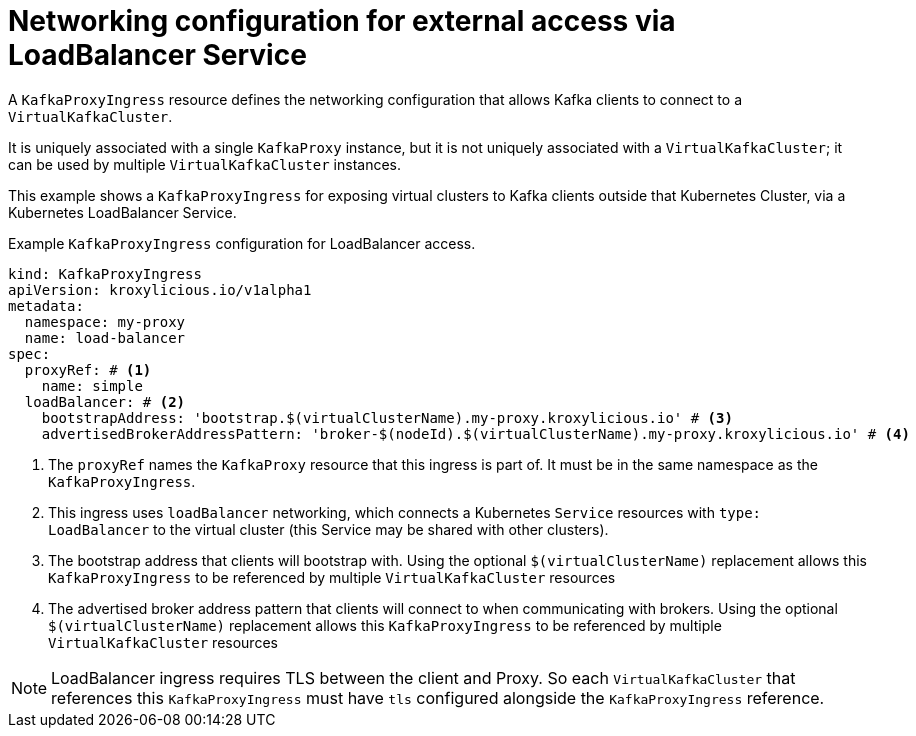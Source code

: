 // file included in the following:
//
// kroxylicious-operator/assemblies/assembly-operator-deploy-a-proxy.adoc

[id='con-configuring-kafkaproxyingress-loadbalancer-access-{context}']
= Networking configuration for external access via LoadBalancer Service

A `KafkaProxyIngress` resource defines the networking configuration that allows Kafka clients to connect to a `VirtualKafkaCluster`.

It is uniquely associated with a single `KafkaProxy` instance, but it is not uniquely associated with a `VirtualKafkaCluster`; it can be used by multiple `VirtualKafkaCluster` instances.

This example shows a `KafkaProxyIngress` for exposing virtual clusters to Kafka clients outside that Kubernetes Cluster, via a Kubernetes LoadBalancer Service.

.Example `KafkaProxyIngress` configuration for LoadBalancer access.
[source,yaml]
----
kind: KafkaProxyIngress
apiVersion: kroxylicious.io/v1alpha1
metadata:
  namespace: my-proxy
  name: load-balancer
spec:
  proxyRef: # <1>
    name: simple
  loadBalancer: # <2>
    bootstrapAddress: 'bootstrap.$(virtualClusterName).my-proxy.kroxylicious.io' # <3>
    advertisedBrokerAddressPattern: 'broker-$(nodeId).$(virtualClusterName).my-proxy.kroxylicious.io' # <4>
----
<1> The `proxyRef` names the `KafkaProxy` resource that this ingress is part of. It must be in the same namespace as the `KafkaProxyIngress`.
<2> This ingress uses `loadBalancer` networking, which connects a Kubernetes `Service` resources with `type: LoadBalancer` to the virtual cluster (this Service may be shared with other clusters).
<3> The bootstrap address that clients will bootstrap with. Using the optional `$(virtualClusterName)` replacement allows this `KafkaProxyIngress` to be referenced by multiple `VirtualKafkaCluster` resources
<4> The advertised broker address pattern that clients will connect to when communicating with brokers. Using the optional `$(virtualClusterName)` replacement allows this `KafkaProxyIngress` to be referenced by multiple `VirtualKafkaCluster` resources

NOTE: LoadBalancer ingress requires TLS between the client and Proxy. So each `VirtualKafkaCluster` that references this `KafkaProxyIngress`
must have `tls` configured alongside the `KafkaProxyIngress` reference.